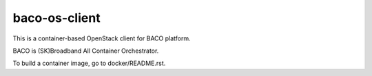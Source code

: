 baco-os-client
================

This is a container-based OpenStack client for BACO platform.

BACO is (SK)Broadband All Container Orchestrator.

To build a container image, go to docker/README.rst.



